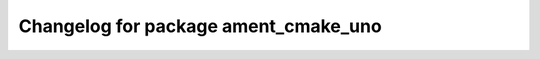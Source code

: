 ^^^^^^^^^^^^^^^^^^^^^^^^^^^^^^^^^^^^^
Changelog for package ament_cmake_uno
^^^^^^^^^^^^^^^^^^^^^^^^^^^^^^^^^^^^^

